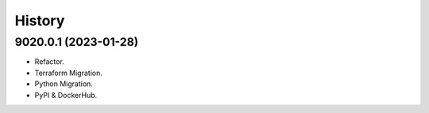 =======
History
=======

9020.0.1 (2023-01-28)
------------------

* Refactor.
* Terraform Migration.
* Python Migration.
* PyPI & DockerHub.
